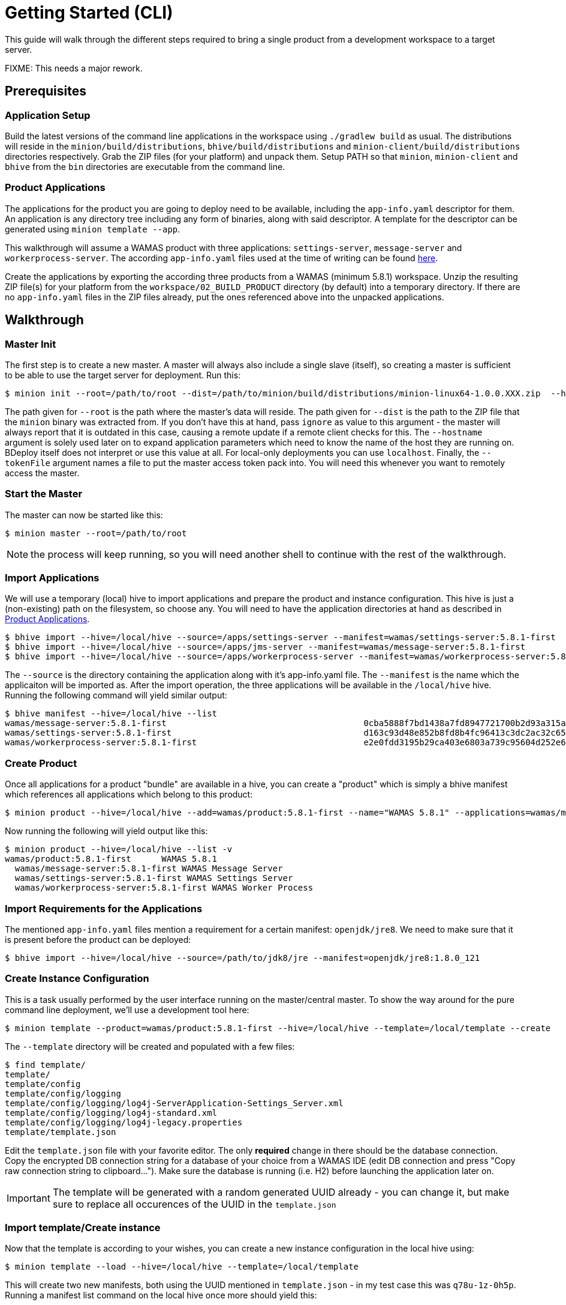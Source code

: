 :prewrap!:
= Getting Started (CLI)

This guide will walk through the different steps required to bring a single product from a development workspace to a target server.

FIXME: This needs a major rework.

== Prerequisites

=== Application Setup

Build the latest versions of the command line applications in the workspace using `./gradlew build` as usual. The distributions will reside in the `minion/build/distributions`, `bhive/build/distributions` and `minion-client/build/distributions` directories respectively. Grab the ZIP files (for your platform) and unpack them. Setup PATH so that `minion`, `minion-client` and `bhive` from the `bin` directories are executable from the command line.

=== Product Applications

The applications for the product you are going to deploy need to be available, including the `app-info.yaml` descriptor for them. An application is any directory tree including any form of binaries, along with said descriptor. A template for the descriptor can be generated using `minion template --app`.

This walkthrough will assume a WAMAS product with three applications: `settings-server`, `message-server` and `workerprocess-server`. The according `app-info.yaml` files used at the time of writing can be found https://git.ssi-schaefer.com/c/products/wamas/+/7442[here].

Create the applications by exporting the according three products from a WAMAS (minimum 5.8.1) workspace. Unzip the resulting ZIP file(s) for your platform from the `workspace/02_BUILD_PRODUCT` directory (by default) into a temporary directory. If there are no `app-info.yaml` files in the ZIP files already, put the ones referenced above into the unpacked applications.

== Walkthrough

=== Master Init

The first step is to create a new master. A master will always also include a single slave (itself), so creating a master is sufficient to be able to use the target server for deployment. Run this:

----
$ minion init --root=/path/to/root --dist=/path/to/minion/build/distributions/minion-linux64-1.0.0.XXX.zip  --hostname=fril0041.wamas.com --tokenFile=token.txt
----

The path given for `--root` is the path where the master's data will reside. The path given for `--dist` is the path to the ZIP file that the `minion` binary was extracted from. If you don't have this at hand, pass `ignore` as value to this argument - the master will always report that it is outdated in this case, causing a remote update if a remote client checks for this. The `--hostname` argument is solely used later on to expand application parameters which need to know the name of the host they are running on. BDeploy itself does not interpret or use this value at all. For local-only deployments you can use `localhost`. Finally, the `--tokenFile` argument names a file to put the master access token pack into. You will need this whenever you want to remotely access the master. 

=== Start the Master

The master can now be started like this:

----
$ minion master --root=/path/to/root
----

NOTE: the process will keep running, so you will need another shell to continue with the rest of the walkthrough.

=== Import Applications

We will use a temporary (local) hive to import applications and prepare the product and instance configuration. This hive is just a (non-existing) path on the filesystem, so choose any. You will need to have the application directories at hand as described in <<Product Applications>>.

----
$ bhive import --hive=/local/hive --source=/apps/settings-server --manifest=wamas/settings-server:5.8.1-first
$ bhive import --hive=/local/hive --source=/apps/jms-server --manifest=wamas/message-server:5.8.1-first
$ bhive import --hive=/local/hive --source=/apps/workerprocess-server --manifest=wamas/workerprocess-server:5.8.1-first
----

The `--source` is the directory containing the application along with it's app-info.yaml file. The `--manifest` is the name which the applicaiton will be imported as. After the import operation, the three applications will be available in the `/local/hive` hive. Running the following command will yield similar output:

----
$ bhive manifest --hive=/local/hive --list
wamas/message-server:5.8.1-first                                       0cba5888f7bd1438a7fd8947721700b2d93a315a
wamas/settings-server:5.8.1-first                                      d163c93d48e852b8fd8b4fc96413c3dc2ac32c65
wamas/workerprocess-server:5.8.1-first                                 e2e0fdd3195b29ca403e6803a739c95604d252e6
----

=== Create Product

Once all applications for a product "bundle" are available in a hive, you can create a "product" which is simply a bhive manifest which references all applications which belong to this product:

----
$ minion product --hive=/local/hive --add=wamas/product:5.8.1-first --name="WAMAS 5.8.1" --applications=wamas/message-server:5.8.1-first,wamas/workerprocess-server:5.8.1-first,wamas/settings-server:5.8.1-first
----

Now running the following will yield output like this:

----
$ minion product --hive=/local/hive --list -v
wamas/product:5.8.1-first      WAMAS 5.8.1
  wamas/message-server:5.8.1-first WAMAS Message Server
  wamas/settings-server:5.8.1-first WAMAS Settings Server
  wamas/workerprocess-server:5.8.1-first WAMAS Worker Process
----

=== Import Requirements for the Applications

The mentioned `app-info.yaml` files mention a requirement for a certain manifest: `openjdk/jre8`. We need to make sure that it is present before the product can be deployed:

----
$ bhive import --hive=/local/hive --source=/path/to/jdk8/jre --manifest=openjdk/jre8:1.8.0_121
----

=== Create Instance Configuration

This is a task usually performed by the user interface running on the master/central master. To show the way around for the pure command line deployment, we'll use a development tool here:

----
$ minion template --product=wamas/product:5.8.1-first --hive=/local/hive --template=/local/template --create
----

The `--template` directory will be created and populated with a few files:

----
$ find template/
template/
template/config
template/config/logging
template/config/logging/log4j-ServerApplication-Settings_Server.xml
template/config/logging/log4j-standard.xml
template/config/logging/log4j-legacy.properties
template/template.json
----

Edit the `template.json` file with your favorite editor. The only *required* change in there should be the database connection. Copy the encrypted DB connection string for a database of your choice from a WAMAS IDE (edit DB connection and press "Copy raw connection string to clipboard..."). Make sure the database is running (i.e. H2) before launching the application later on.

IMPORTANT: The template will be generated with a random generated UUID already - you can change it, but make sure to replace all occurences of the UUID in the `template.json`

=== Import template/Create instance

Now that the template is according to your wishes, you can create a new instance configuration in the local hive using:

----
$ minion template --load --hive=/local/hive --template=/local/template
----

This will create two new manifests, both using the UUID mentioned in `template.json` - in my test case this was `q78u-1z-0h5p`. Running a manifest list command on the local hive once more should yield this:

----
$ bhive manifest --hive=/local/hive --list
openjdk/jre8:1.8.0_121                                                 8e9ed64358707944b11079ab55e3c8a1524c67ad
q78u-1z-0h5p/master:1                                                  8d67307247c77935a628db63e17b8532b5de286d
q78u-1z-0h5p/root:1                                                    481f16a20d4385aa3ebb55bb8d8a8a36d448647a
wamas/message-server:5.8.1-first                                       0cba5888f7bd1438a7fd8947721700b2d93a315a
wamas/product:5.8.1-first                                              dfe5b33df37f6f3ed12acf7e0bd94ae8e6e8ea33
wamas/settings-server:5.8.1-first                                      d163c93d48e852b8fd8b4fc96413c3dc2ac32c65
wamas/workerprocess-server:5.8.1-first                                 e2e0fdd3195b29ca403e6803a739c95604d252e6
----

=== Create demo customer

Before pushing the instance to the remote, we want a customer-specific hive to exist on the remote. We need to create it. To create a hive on the remote, the remote storage location for the hive needs to be specified (a master can have more than one storage location). List existing storage locations using (on the server machine):

----
$ minion storage --list --root=/path/to/root
/path/to/root/storage
----

The default storage directory is a `storage` subdirectory of the used root.

Now run on the client:

----
$ minion-client customer --remote=https://localhost:7701/api --tokenFile=token.txt --create=demo --description="Demo Customer" --storage="/path/to/root/storage"
----

NOTE: You need the `token.txt` created during <<Master Init>>.

=== Push to remote

Now that the "demo" customer exists, we can push required pieces to it's dedicated remote hive:

----
$ bhive push --hive=/local/hive --remote=https://localhost:7701/api --tokenFile=token.txt --manifest=wamas/product:5.8.1-first --name=demo
$ bhive push --hive=/local/hive --remote=https://localhost:7701/api --name=demo --tokenFile=token.txt --manifest=openjdk/jre8:1.8.0_121
----

You need to push both the product as well as the JRE manifest. This allows individual updates of loosely coupled manifests.

You can verify that all required pieces landed on the remote using this command:

----
$ bhive manifest --list --remote=https://localhost:7701/api --tokenFile=token.txt --name=demo
meta/customer:1                                                        14400ab7b80337c4c09b6fd88fb41ba09ba6f42a
openjdk/jre8:1.8.0_121                                                 8e9ed64358707944b11079ab55e3c8a1524c67ad
q78u-1z-0h5p/master:1                                                  8d67307247c77935a628db63e17b8532b5de286d
q78u-1z-0h5p/root:1                                                    481f16a20d4385aa3ebb55bb8d8a8a36d448647a
wamas/message-server:5.8.1-first                                       0cba5888f7bd1438a7fd8947721700b2d93a315a
wamas/product:5.8.1-first                                              dfe5b33df37f6f3ed12acf7e0bd94ae8e6e8ea33
wamas/settings-server:5.8.1-first                                      d163c93d48e852b8fd8b4fc96413c3dc2ac32c65
wamas/workerprocess-server:5.8.1-first                                 e2e0fdd3195b29ca403e6803a739c95604d252e6
----

=== Trigger deployment

Execute (on the client):

----
$ minion-client deployment --remote=https://localhost:7701/api --tokenFile=token.txt --deploy --name=demo --manifest=q78u-1z-0h5p/root:1
----

IMPORTANT: Make sure to replace the manifest name with the one matching your generated UUID.

=== Activate deployment

Activating a deployment marks a deployed instance version's applications as those which are started when an application start request is received.

----
$ minion-client deployment --remote=https://localhost:7701/api --tokenFile=token.txt --name=demo --activate --manifest=q78u-1z-0h5p/root:1
----

Verify that the deployment is active using this command:

----
$ minion-client deployment --remote=https://localhost:7701/api --tokenFile=token.txt --name=demo --list
UUID            MANIFEST                       ACTIVE    
q78u-1z-0h5p    q78u-1z-0h5p/root:1            *         
----

=== Process control

For this initial demo setup, there is not auto-start configured, so each application needs to be started individually. Usually this would happen from a UI as well...

----
$ minion-client process --remote=https://localhost:7701/api --tokenFile=token.txt --uuid=q78u-1z-0h5p --name=demo --start --application="My WAMAS Settings Server" --keepalive
COMMAND                                                                     PID   CPU[s]           START  CUR/ DES
q78u-1z-0h5p                                                                  0        0                  RUN/   ?
  master                                                                      0        0                  RUN/   ?
    My WAMAS Message Server                                                      0        0                 STOP/STOP
    My WAMAS Settings Server                                                 29575        0      2:01:09 PM  RUN/R(K)
    My WAMAS Worker Process                                                      0        0                 STOP/STOP
----

Make sure to replace the UUID with yours, and make sure that the application name matches your `template.json`. You can query all application status manually using `--status` like this:

----
$ minion-client process --remote=https://localhost:7701/api --tokenFile=token.txt --uuid=q78u-1z-0h5p --name=demo --status
COMMAND                                                                     PID   CPU[s]           START  CUR/ DES
q78u-1z-0h5p                                                                  0        0                  RUN/   ?
  master                                                                      0        0                  RUN/   ?
    My WAMAS Message Server                                                      0        0                 STOP/STOP
    My WAMAS Settings Server                                                 29575       13      2:01:09 PM  RUN/R(K)
    My WAMAS Worker Process                                                      0        0                 STOP/STOP
----

TIP: To stop a single application use `--stop` instead of `--start`.

If you want to stop all processes at once, use `--stop` without `--application`:

----
$ minion-client process --remote=https://localhost:7701/api --tokenFile=token.txt --uuid=q78u-1z-0h5p --name=demo --stop
COMMAND                                                                     PID   CPU[s]           START  CUR/ DES
q78u-1z-0h5p                                                                  0        0                  RUN/   ?
  master                                                                      0        0                  RUN/   ?
    My WAMAS Message Server                                                      0        0                 STOP/STOP
    My WAMAS Settings Server                                                 29575       14      2:01:09 PM  RUN/STOP
    My WAMAS Worker Process                                                    615        5      2:04:08 PM  RUN/STOP
----

NOTE: The processes are now in desired start `STOP`, and will be stopped by the PCU. Use `--status` again to see what is happening.

=== Inspect Deployment Directory

Take a look around in `/path/to/root/deploy` on the server. You will find a directory named like the instance UUID, and within it a `deploy` and a `data` directory. The `data` directory will hold persistent data like logs or persistent message queues - which should not be lost when updating the software.

----
$ ll root/deploy/q78u-1z-0h5p/
total 16
drwxr-xr-x 4 mduft salomon 4096 Jan  8 14:01 .
drwxr-xr-x 3 mduft salomon 4096 Jan  8 13:58 ..
drwxr-xr-x 3 mduft salomon 4096 Jan  8 14:01 data
drwxr-xr-x 3 mduft salomon 4096 Jan  8 13:58 deploy
----

IMPORTANT: Most data in the `deploy` directory is volatile and *not* re-used between deployed versions, so everything in there should not be edited manually (including configuration files!). The proper way is to edit configuration on the source (configuration UI) server, and push/deploy an updated version.

=== Undeploy/remove

You can undeploy/remove a deployed version using this command:

----
$ minion-client deployment --remote=https://localhost:7701/api --tokenFile=token.txt --name=demo --remove --manifest=q78u-1z-0h5p/root:1
----

This will remove the deployed directories from all minions and the deployment will no longer be listed. However the actual data is still in the hive, so re-deploying the applications is a cheap operation.

TODO: removing of instance manifests and instance fragment manifests from all slaves, etc. is not yet implemented.